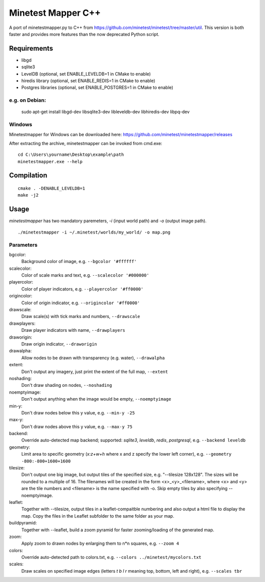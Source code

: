 Minetest Mapper C++
===================

.. image:: https://travis-ci.org/minetest/minetestmapper.svg?branch=master
    :target: https://travis-ci.org/minetest/minetestmapper

A port of minetestmapper.py to C++ from https://github.com/minetest/minetest/tree/master/util.
This version is both faster and provides more features than the now deprecated Python script.

Requirements
------------

* libgd
* sqlite3
* LevelDB (optional, set ENABLE_LEVELDB=1 in CMake to enable)
* hiredis library (optional, set ENABLE_REDIS=1 in CMake to enable)
* Postgres libraries (optional, set ENABLE_POSTGRES=1 in CMake to enable)

e.g. on Debian:
^^^^^^^^^^^^^^^

	sudo apt-get install libgd-dev libsqlite3-dev libleveldb-dev libhiredis-dev libpq-dev

Windows
^^^^^^^
Minetestmapper for Windows can be downloaded here: https://github.com/minetest/minetestmapper/releases

After extracting the archive, minetestmapper can be invoked from cmd.exe:
::

	cd C:\Users\yourname\Desktop\example\path
	minetestmapper.exe --help

Compilation
-----------

::

    cmake . -DENABLE_LEVELDB=1
    make -j2

Usage
-----

`minetestmapper` has two mandatory paremeters, `-i` (input world path)
and `-o` (output image path).

::

    ./minetestmapper -i ~/.minetest/worlds/my_world/ -o map.png


Parameters
^^^^^^^^^^

bgcolor:
    Background color of image, e.g. ``--bgcolor '#ffffff'``

scalecolor:
    Color of scale marks and text, e.g. ``--scalecolor '#000000'``

playercolor:
    Color of player indicators, e.g. ``--playercolor '#ff0000'``

origincolor:
    Color of origin indicator, e.g. ``--origincolor '#ff0000'``

drawscale:
    Draw scale(s) with tick marks and numbers, ``--drawscale``

drawplayers:
    Draw player indicators with name, ``--drawplayers``

draworigin:
    Draw origin indicator, ``--draworigin``

drawalpha:
    Allow nodes to be drawn with transparency (e.g. water), ``--drawalpha``

extent:
    Don't output any imagery, just print the extent of the full map, ``--extent``

noshading:
    Don't draw shading on nodes, ``--noshading``

noemptyimage:
    Don't output anything when the image would be empty, ``--noemptyimage``

min-y:
    Don't draw nodes below this y value, e.g. ``--min-y -25``

max-y:
    Don't draw nodes above this y value, e.g. ``--max-y 75``

backend:
    Override auto-detected map backend; supported: *sqlite3*, *leveldb*, *redis*, *postgresql*, e.g. ``--backend leveldb``

geometry:
    Limit area to specific geometry (*x:z+w+h* where x and z specify the lower left corner), e.g. ``--geometry -800:-800+1600+1600``

tilesize:
    Don't output one big image, but output tiles of the specified size, e.g. "--tilesize 128x128". The sizes will be rounded to
    a multiple of 16. The filenames will be created in the form <x>_<y>_<filename>, where <x> and <y>
    are the tile numbers and <filename> is the name specified with -o. Skip empty tiles by also specifying --noemptyimage.

leaflet:
    Together with --tilesize, output tiles in a leaflet-compaitble numbering and also output a html file to display the map.
    Copy the files in the Leaflet subfolder to the same folder as your map.

buildpyramid:
    Together with --leaflet, build a zoom pyramid for faster zooming/loading of the generated map.

zoom:
    Apply zoom to drawn nodes by enlarging them to n*n squares, e.g. ``--zoom 4``

colors:
    Override auto-detected path to colors.txt, e.g. ``--colors ../minetest/mycolors.txt``

scales:
    Draw scales on specified image edges (letters *t b l r* meaning top, bottom, left and right), e.g. ``--scales tbr``
